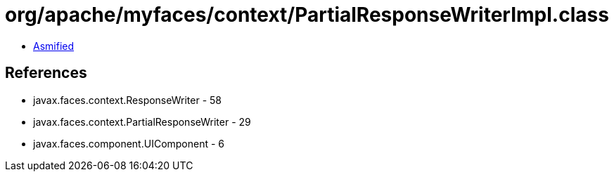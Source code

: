 = org/apache/myfaces/context/PartialResponseWriterImpl.class

 - link:PartialResponseWriterImpl-asmified.java[Asmified]

== References

 - javax.faces.context.ResponseWriter - 58
 - javax.faces.context.PartialResponseWriter - 29
 - javax.faces.component.UIComponent - 6
